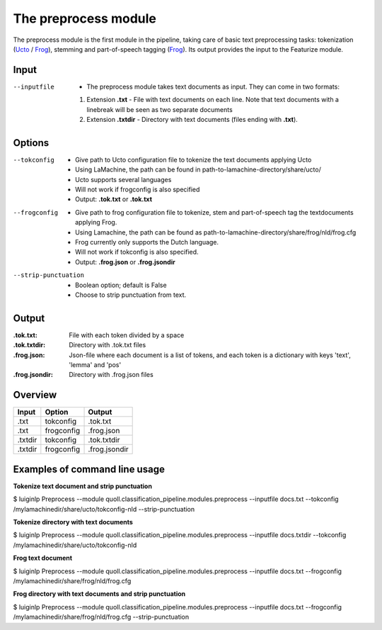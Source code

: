 
The preprocess module
==================================

The preprocess module is the first module in the pipeline, taking care of basic text preprocessing tasks: tokenization (Ucto_ / Frog_), stemming and part-of-speech tagging (Frog_). Its output provides the input to the Featurize module. 

Input
--------

--inputfile             + The preprocess module takes text documents as input. They can come in two formats:
                        1. Extension **.txt** - File with text documents on each line. Note that text documents with a linebreak will be seen as two separate documents
                        2. Extension **.txtdir** - Directory with text documents (files ending with **.txt**).
                 

Options
--------

--tokconfig             + Give path to Ucto configuration file to tokenize the text documents applying Ucto
                        + Using LaMachine, the path can be found in path-to-lamachine-directory/share/ucto/
                        + Ucto supports several languages
                        + Will not work if frogconfig is also specified 
                        + Output: **.tok.txt** or **.tok.txt**

--frogconfig            + Give path to frog configuration file to tokenize, stem and part-of-speech tag the textdocuments applying Frog.
                        + Using Lamachine, the path can be found as path-to-lamachine-directory/share/frog/nld/frog.cfg
                        + Frog currently only supports the Dutch language. 
                        + Will not work if tokconfig is also specified.
                        + Output: **.frog.json** or **.frog.jsondir**
                        
--strip-punctuation     + Boolean option; default is False
                        + Choose to strip punctuation from text.

Output
-------
:.tok.txt:
  File with each token divided by a space
:.tok.txtdir:
  Directory with .tok.txt files
:.frog.json:
  Json-file where each document is a list of tokens, and each token is a dictionary with keys 'text', 'lemma' and 'pos'
:.frog.jsondir:
  Directory with .frog.json files


Overview
--------

+---------+------------+---------------+
| Input   | Option     | Output        |
+=========+============+===============+
| .txt    | tokconfig  | .tok.txt      |
+---------+------------+---------------+
| .txt    | frogconfig | .frog.json    |
+---------+------------+---------------+
| .txtdir | tokconfig  | .tok.txtdir   |
+---------+------------+---------------+
| .txtdir | frogconfig | .frog.jsondir |
+---------+------------+---------------+

Examples of command line usage
--------

**Tokenize text document and strip punctuation**

$ luiginlp Preprocess --module quoll.classification_pipeline.modules.preprocess --inputfile docs.txt --tokconfig /mylamachinedir/share/ucto/tokconfig-nld --strip-punctuation

**Tokenize directory with text documents**

$ luiginlp Preprocess --module quoll.classification_pipeline.modules.preprocess --inputfile docs.txtdir --tokconfig /mylamachinedir/share/ucto/tokconfig-nld

**Frog text document**

$ luiginlp Preprocess --module quoll.classification_pipeline.modules.preprocess --inputfile docs.txt --frogconfig /mylamachinedir/share/frog/nld/frog.cfg

**Frog directory with text documents and strip punctuation**

$ luiginlp Preprocess --module quoll.classification_pipeline.modules.preprocess --inputfile docs.txt --frogconfig /mylamachinedir/share/frog/nld/frog.cfg --strip-punctuation

.. _Ucto: https://languagemachines.github.io/ucto/
.. _Frog: https://languagemachines.github.io/frog/

